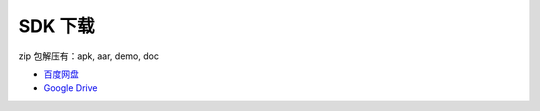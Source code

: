 SDK 下载
============

zip 包解压有：apk, aar, demo, doc

* `百度网盘 <https://pan.baidu.com/s/1aMCPwtUkQPZ7I5nemSUAsA>`__
* `Google Drive <https://drive.google.com/open?id=1wVp4xqqgjidPQyzzW1Tmibbw4yY5p4sv>`__

